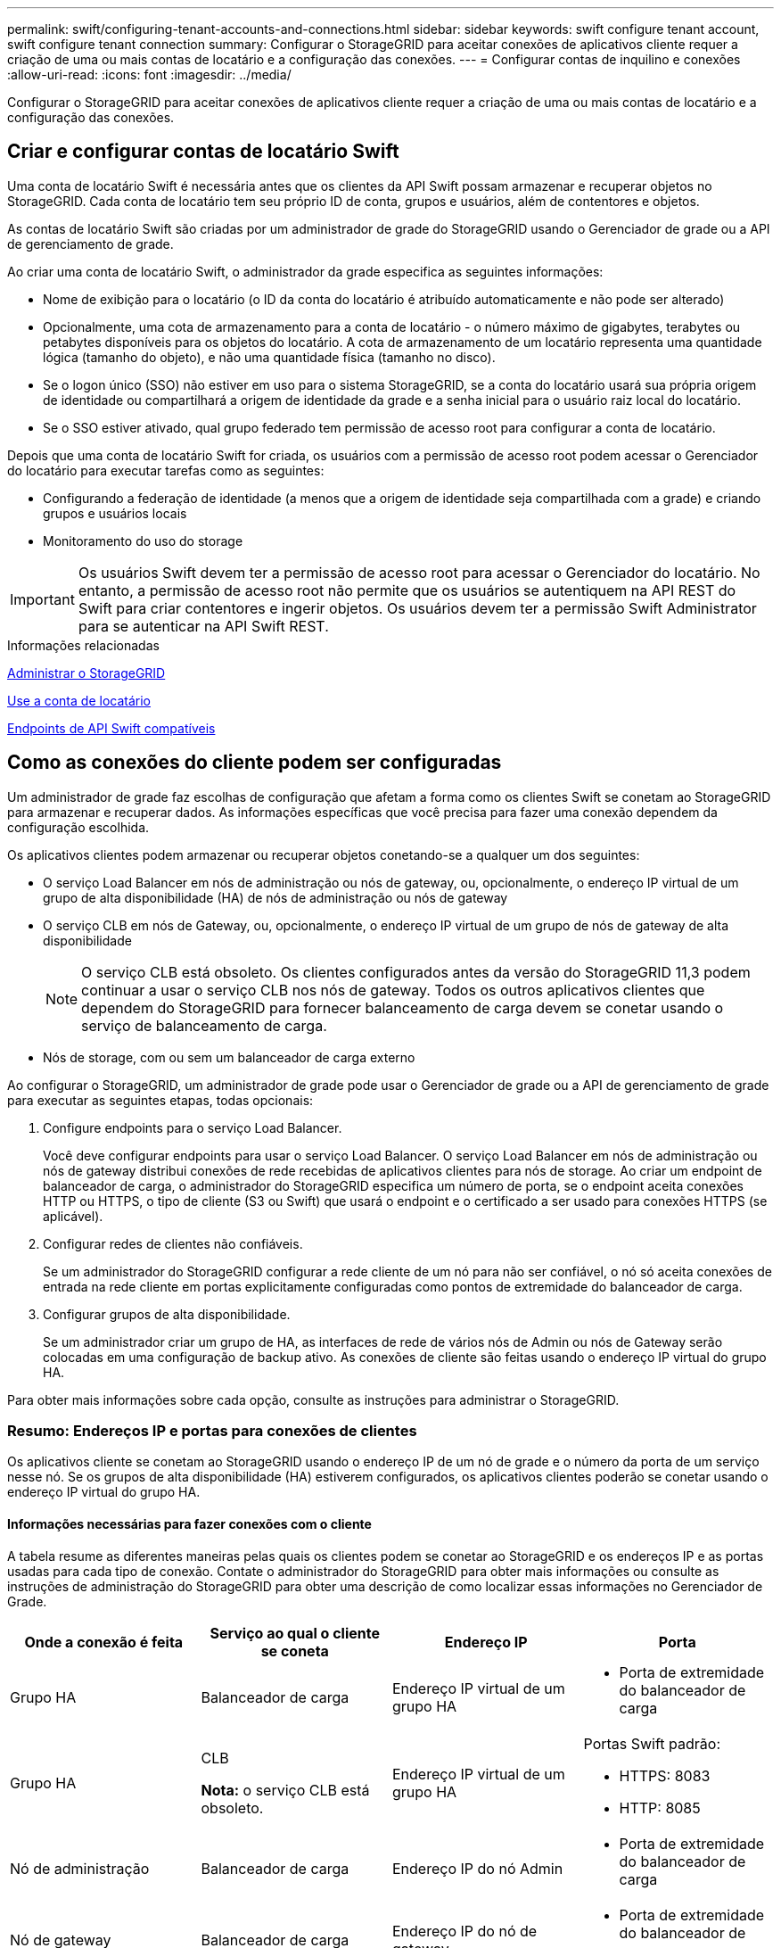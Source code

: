 ---
permalink: swift/configuring-tenant-accounts-and-connections.html 
sidebar: sidebar 
keywords: swift configure tenant account, swift configure tenant connection 
summary: Configurar o StorageGRID para aceitar conexões de aplicativos cliente requer a criação de uma ou mais contas de locatário e a configuração das conexões. 
---
= Configurar contas de inquilino e conexões
:allow-uri-read: 
:icons: font
:imagesdir: ../media/


[role="lead"]
Configurar o StorageGRID para aceitar conexões de aplicativos cliente requer a criação de uma ou mais contas de locatário e a configuração das conexões.



== Criar e configurar contas de locatário Swift

Uma conta de locatário Swift é necessária antes que os clientes da API Swift possam armazenar e recuperar objetos no StorageGRID. Cada conta de locatário tem seu próprio ID de conta, grupos e usuários, além de contentores e objetos.

As contas de locatário Swift são criadas por um administrador de grade do StorageGRID usando o Gerenciador de grade ou a API de gerenciamento de grade.

Ao criar uma conta de locatário Swift, o administrador da grade especifica as seguintes informações:

* Nome de exibição para o locatário (o ID da conta do locatário é atribuído automaticamente e não pode ser alterado)
* Opcionalmente, uma cota de armazenamento para a conta de locatário - o número máximo de gigabytes, terabytes ou petabytes disponíveis para os objetos do locatário. A cota de armazenamento de um locatário representa uma quantidade lógica (tamanho do objeto), e não uma quantidade física (tamanho no disco).
* Se o logon único (SSO) não estiver em uso para o sistema StorageGRID, se a conta do locatário usará sua própria origem de identidade ou compartilhará a origem de identidade da grade e a senha inicial para o usuário raiz local do locatário.
* Se o SSO estiver ativado, qual grupo federado tem permissão de acesso root para configurar a conta de locatário.


Depois que uma conta de locatário Swift for criada, os usuários com a permissão de acesso root podem acessar o Gerenciador do locatário para executar tarefas como as seguintes:

* Configurando a federação de identidade (a menos que a origem de identidade seja compartilhada com a grade) e criando grupos e usuários locais
* Monitoramento do uso do storage



IMPORTANT: Os usuários Swift devem ter a permissão de acesso root para acessar o Gerenciador do locatário. No entanto, a permissão de acesso root não permite que os usuários se autentiquem na API REST do Swift para criar contentores e ingerir objetos. Os usuários devem ter a permissão Swift Administrator para se autenticar na API Swift REST.

.Informações relacionadas
xref:../admin/index.adoc[Administrar o StorageGRID]

xref:../tenant/index.adoc[Use a conta de locatário]

xref:supported-swift-api-endpoints.adoc[Endpoints de API Swift compatíveis]



== Como as conexões do cliente podem ser configuradas

Um administrador de grade faz escolhas de configuração que afetam a forma como os clientes Swift se conetam ao StorageGRID para armazenar e recuperar dados. As informações específicas que você precisa para fazer uma conexão dependem da configuração escolhida.

Os aplicativos clientes podem armazenar ou recuperar objetos conetando-se a qualquer um dos seguintes:

* O serviço Load Balancer em nós de administração ou nós de gateway, ou, opcionalmente, o endereço IP virtual de um grupo de alta disponibilidade (HA) de nós de administração ou nós de gateway
* O serviço CLB em nós de Gateway, ou, opcionalmente, o endereço IP virtual de um grupo de nós de gateway de alta disponibilidade
+

NOTE: O serviço CLB está obsoleto. Os clientes configurados antes da versão do StorageGRID 11,3 podem continuar a usar o serviço CLB nos nós de gateway. Todos os outros aplicativos clientes que dependem do StorageGRID para fornecer balanceamento de carga devem se conetar usando o serviço de balanceamento de carga.

* Nós de storage, com ou sem um balanceador de carga externo


Ao configurar o StorageGRID, um administrador de grade pode usar o Gerenciador de grade ou a API de gerenciamento de grade para executar as seguintes etapas, todas opcionais:

. Configure endpoints para o serviço Load Balancer.
+
Você deve configurar endpoints para usar o serviço Load Balancer. O serviço Load Balancer em nós de administração ou nós de gateway distribui conexões de rede recebidas de aplicativos clientes para nós de storage. Ao criar um endpoint de balanceador de carga, o administrador do StorageGRID especifica um número de porta, se o endpoint aceita conexões HTTP ou HTTPS, o tipo de cliente (S3 ou Swift) que usará o endpoint e o certificado a ser usado para conexões HTTPS (se aplicável).

. Configurar redes de clientes não confiáveis.
+
Se um administrador do StorageGRID configurar a rede cliente de um nó para não ser confiável, o nó só aceita conexões de entrada na rede cliente em portas explicitamente configuradas como pontos de extremidade do balanceador de carga.

. Configurar grupos de alta disponibilidade.
+
Se um administrador criar um grupo de HA, as interfaces de rede de vários nós de Admin ou nós de Gateway serão colocadas em uma configuração de backup ativo. As conexões de cliente são feitas usando o endereço IP virtual do grupo HA.



Para obter mais informações sobre cada opção, consulte as instruções para administrar o StorageGRID.



=== Resumo: Endereços IP e portas para conexões de clientes

Os aplicativos cliente se conetam ao StorageGRID usando o endereço IP de um nó de grade e o número da porta de um serviço nesse nó. Se os grupos de alta disponibilidade (HA) estiverem configurados, os aplicativos clientes poderão se conetar usando o endereço IP virtual do grupo HA.



==== Informações necessárias para fazer conexões com o cliente

A tabela resume as diferentes maneiras pelas quais os clientes podem se conetar ao StorageGRID e os endereços IP e as portas usadas para cada tipo de conexão. Contate o administrador do StorageGRID para obter mais informações ou consulte as instruções de administração do StorageGRID para obter uma descrição de como localizar essas informações no Gerenciador de Grade.

|===
| Onde a conexão é feita | Serviço ao qual o cliente se coneta | Endereço IP | Porta 


 a| 
Grupo HA
 a| 
Balanceador de carga
 a| 
Endereço IP virtual de um grupo HA
 a| 
* Porta de extremidade do balanceador de carga




 a| 
Grupo HA
 a| 
CLB

*Nota:* o serviço CLB está obsoleto.
 a| 
Endereço IP virtual de um grupo HA
 a| 
Portas Swift padrão:

* HTTPS: 8083
* HTTP: 8085




 a| 
Nó de administração
 a| 
Balanceador de carga
 a| 
Endereço IP do nó Admin
 a| 
* Porta de extremidade do balanceador de carga




 a| 
Nó de gateway
 a| 
Balanceador de carga
 a| 
Endereço IP do nó de gateway
 a| 
* Porta de extremidade do balanceador de carga




 a| 
Nó de gateway
 a| 
CLB

*Nota:* o serviço CLB está obsoleto.
 a| 
Endereço IP do nó de gateway

*Nota:* por padrão, as portas HTTP para CLB e LDR não estão ativadas.
 a| 
Portas Swift padrão:

* HTTPS: 8083
* HTTP: 8085




 a| 
Nó de storage
 a| 
LDR
 a| 
Endereço IP do nó de armazenamento
 a| 
Portas Swift padrão:

* HTTPS: 18083
* HTTP: 18085


|===


==== Exemplo

Para conetar um cliente Swift ao endpoint do Load Balancer de um grupo de HA de nós de Gateway, use um URL estruturado como mostrado abaixo:

* `https://_VIP-of-HA-group:LB-endpoint-port_`


Por exemplo, se o endereço IP virtual do grupo HA for 192.0.2.6 e o número da porta de um endpoint do Swift Load Balancer for 10444, um cliente Swift poderá usar o seguinte URL para se conetar ao StorageGRID:

* `\https://192.0.2.6:10444`


É possível configurar um nome DNS para o endereço IP que os clientes usam para se conetar ao StorageGRID. Contacte o administrador da rede local.



=== Decida usar conexões HTTPS ou HTTP

Quando as conexões de cliente são feitas usando um endpoint de Load Balancer, as conexões devem ser feitas usando o protocolo (HTTP ou HTTPS) especificado para esse endpoint. Para usar HTTP para conexões de cliente a nós de armazenamento ou ao serviço CLB em nós de gateway, você deve habilitar seu uso.

Por padrão, quando os aplicativos cliente se conetam a nós de armazenamento ou ao serviço CLB nos nós de Gateway, eles devem usar HTTPS criptografado para todas as conexões. Opcionalmente, você pode habilitar conexões HTTP menos seguras selecionando a opção de grade *Ativar conexão HTTP* no Gerenciador de Grade. Por exemplo, um aplicativo cliente pode usar HTTP ao testar a conexão com um nó de armazenamento em um ambiente que não seja de produção.


IMPORTANT: Tenha cuidado ao ativar o HTTP para uma grade de produção, já que as solicitações serão enviadas sem criptografia.


NOTE: O serviço CLB está obsoleto.

Se a opção *Enable HTTP Connection* estiver selecionada, os clientes devem usar portas diferentes para HTTP do que para HTTPS. Consulte as instruções para administrar o StorageGRID.

.Informações relacionadas
xref:../admin/index.adoc[Administrar o StorageGRID]



== Teste sua conexão na configuração da API Swift

Você pode usar o Swift CLI para testar sua conexão com o sistema StorageGRID e verificar se você pode ler e gravar objetos no sistema.

.O que você vai precisar
* Você deve ter baixado e instalado Python-swiftclient, o cliente de linha de comando Swift.
+
https://platform.swiftstack.com/docs/integration/python-swiftclient.html["SwiftStack: python-swiftclient"^]

* Você deve ter uma conta de locatário Swift no sistema StorageGRID.


.Sobre esta tarefa
Se você não tiver configurado a segurança, você deve adicionar o `--insecure` sinalizador a cada um desses comandos.

.Passos
. Consulte o URL de informações para sua implantação do StorageGRID Swift:
+
[listing]
----
swift
-U <Tenant_Account_ID:Account_User_Name>
-K <User_Password>
-A https://<FQDN | IP>:<Port>/info
capabilities
----
+
Isso é suficiente para testar se sua implantação do Swift está funcional. Para testar ainda mais a configuração da conta armazenando um objeto, continue com as etapas adicionais.

. Coloque um objeto no recipiente:
+
[listing]
----
touch test_object
swift
-U <Tenant_Account_ID:Account_User_Name>
-K <User_Password>
-A https://<FQDN | IP>:<Port>/auth/v1.0
upload test_container test_object
--object-name test_object
----
. Obtenha o contentor para verificar o objeto:
+
[listing]
----
swift
-U <Tenant_Account_ID:Account_User_Name>
-K <User_Password>
-A https://<FQDN | IP>:<Port>/auth/v1.0
list test_container
----
. Eliminar o objeto:
+
[listing]
----
swift
-U <Tenant_Account_ID:Account_User_Name>
-K <User_Password>
-A https://<FQDN | IP>:<Port>/auth/v1.0
delete test_container test_object
----
. Eliminar o recipiente:
+
[listing]
----
swift
-U `<_Tenant_Account_ID:Account_User_Name_>`
-K `<_User_Password_>`
-A `\https://<_FQDN_ | _IP_>:<_Port_>/auth/v1.0'
delete test_container
----


.Informações relacionadas
xref:configuring-tenant-accounts-and-connections.adoc[Criar e configurar contas de locatário Swift]

xref:configuring-security-for-rest-api.adoc[Configurar a segurança para API REST]
